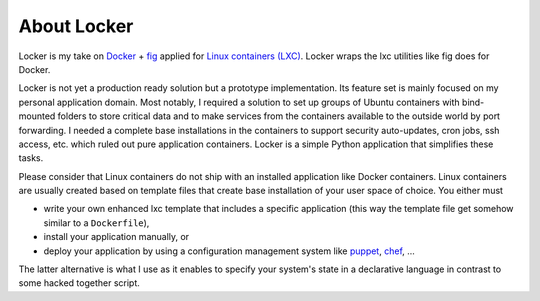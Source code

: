 About Locker
===============

Locker is my take on `Docker <http://www.docker.com>`_  + `fig <http://fig.sh>`_
applied for `Linux containers (LXC) <https://linuxcontainers.org/>`_. Locker
wraps the lxc utilities like fig does for Docker.

Locker is not yet a production ready solution but a prototype implementation.
Its feature set is mainly focused on my personal application domain. Most
notably, I required a solution to set up groups of Ubuntu containers with
bind-mounted folders to store critical data and to make services from the
containers available to the outside world by port forwarding. I needed a
complete base installations in the containers to support security auto-updates,
cron jobs, ssh access, etc. which ruled out pure application containers. Locker
is a simple Python application that simplifies these tasks.

Please consider that Linux containers do not ship with an installed application
like Docker containers. Linux containers are usually created based on template
files that create base installation of your user space of choice. You
either must

- write your own enhanced lxc template that includes a specific application
  (this way the template file get somehow similar to a ``Dockerfile``),
- install your application manually, or
- deploy your application by using a configuration management system like
  `puppet <http://puppetlabs.com/puppet/what-is-puppet>`_,
  `chef <https://www.chef.io/chef/>`_, ...

The latter alternative is what I use as it enables to specify your system's
state in a declarative language in contrast to some hacked together script.
